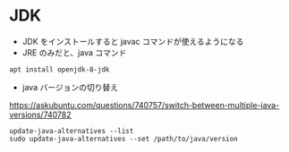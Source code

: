 #+STARTUP: showall indent

* JDK

- JDK をインストールすると javac コマンドが使えるようになる
- JRE のみだと、java コマンド

#+begin_src shell
apt install openjdk-8-jdk
#+end_src

- java バージョンの切り替え
https://askubuntu.com/questions/740757/switch-between-multiple-java-versions/740782

#+begin_src shell
update-java-alternatives --list
sudo update-java-alternatives --set /path/to/java/version
#+end_src
